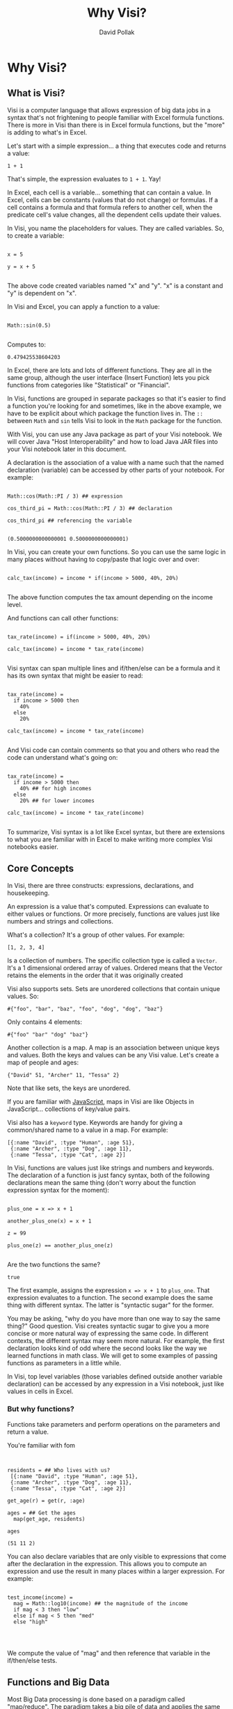 #+TITLE:Why Visi?
#+AUTHOR: David Pollak
#+EMAIL: feeder.of.the.bears@gmail.com
#+BABEL: :session *Clojure* :cache yes :results output graphics :exports both :tangle yes

* Why Visi?
** What is Visi?

Visi is a computer language that allows expression of big data jobs
in a syntax that's not frightening to people familiar with Excel formula functions.
There is more in Visi than there is in Excel formula functions,
but the "more" is adding to what's in Excel.

Let's start with a simple expression... a thing that executes
code and returns a value:

#+BEGIN_SRC visi
 1 + 1
#+END_SRC

That's simple, the expression evaluates to src_visi{1 + 1}. Yay!

In Excel, each cell is a variable... something that can contain
a value. In Excel, cells can be constants (values that do not change)
or formulas. If a cell contains a formula and that formula refers
to another cell, when the predicate cell's value changes, all
the dependent cells update their values.

In Visi, you name the placeholders for values. They are called variables.
So, to create a variable:

#+BEGIN_SRC visi

x = 5

y = x + 5

#+END_SRC


The above code created variables named "x" and "y". "x" is a constant
and "y" is dependent on "x".

In Visi and Excel, you can apply a function to a value:

#+NAME: sin
#+BEGIN_SRC visi :exports both

Math::sin(0.5)

#+END_SRC

Computes to:

#+RESULTS: sin
: 0.479425538604203


In Excel, there are lots and lots of different functions. They are
all in the same group, although the user interface (Insert Function)
lets you pick
functions from categories like "Statistical" or "Financial".

In Visi, functions are grouped in separate packages so that it's easier
to find a function you're looking for and sometimes, like in the
above example, we have to be explicit about which package the
function lives in. The =::= between =Math= and =sin= tells Visi
to look in the =Math= package for the function.

With Visi, you can use any Java package as part of your Visi notebook.
We will cover Java "Host Interoperability" and how to load Java JAR
files into your Visi notebook later in this document.

A declaration is the association of a value with a name
such that the named declaration (variable) can be accessed
by other parts of your notebook. For example:

#+NAME: cos_third_pi
#+BEGIN_SRC visi :export both

Math::cos(Math::PI / 3) ## expression

cos_third_pi = Math::cos(Math::PI / 3) ## declaration

cos_third_pi ## referencing the variable

#+END_SRC

#+RESULTS: cos_third_pi
: (0.5000000000000001 0.5000000000000001)


In Visi, you can create your own functions. So you can use
the same logic in many places without having to copy/paste that logic
over and over:

#+BEGIN_SRC visi

calc_tax(income) = income * if(income > 5000, 40%, 20%)

#+END_SRC

The above function computes the tax amount depending on the income level.

And functions can call other functions:

#+BEGIN_SRC visi

tax_rate(income) = if(income > 5000, 40%, 20%)

calc_tax(income) = income * tax_rate(income)

#+END_SRC

Visi syntax can span multiple lines and if/then/else can be
a formula and it has its own syntax that might be easier to read:

#+BEGIN_SRC visi

tax_rate(income) =
  if income > 5000 then
    40%
  else
    20%

calc_tax(income) = income * tax_rate(income)

#+END_SRC

And Visi code can contain comments so that you and others who
read the code can understand what's going on:

#+BEGIN_SRC visi

tax_rate(income) =
  if income > 5000 then
    40% ## for high incomes
  else
    20% ## for lower incomes

calc_tax(income) = income * tax_rate(income)

#+END_SRC

To summarize, Visi syntax is a lot like Excel syntax, but
there are extensions to what you are familiar with in Excel to
make writing more complex Visi notebooks easier.

** Core Concepts

In Visi, there are three constructs: expressions, declarations,
and housekeeping.

An expression is a value that's computed.
Expressions can evaluate to either values or functions. Or
more precisely, functions are values just like numbers and
strings and collections.

What's a collection? It's a group of other values. For example:

#+BEGIN_SRC visi
[1, 2, 3, 4]
#+END_SRC

Is a collection of numbers. The specific collection type is
called a =Vector=. It's a 1 dimensional ordered array of values.
Ordered means that the Vector retains the elements in the
order that it was originally created

Visi also supports sets. Sets are unordered collections
that contain unique values. So:

#+NAME: a-set
#+BEGIN_SRC visi :exports both
#{"foo", "bar", "baz", "foo", "dog", "dog", "baz"}
#+END_SRC

Only contains 4 elements:

#+RESULTS: a-set
: #{"foo" "bar" "dog" "baz"}

Another collection is a map. A map is an association
between unique keys and values. Both the keys and values
can be any Visi value. Let's create a map of people and
ages:

#+BEGIN_SRC visi
{"David" 51, "Archer" 11, "Tessa" 2}
#+END_SRC

#+RESULTS:
: {"Archer" 11, "Cat" 2, "David" 51}

Note that like sets, the keys are unordered.

If you are familiar with [[http://en.wikipedia.org/wiki/JavaScript][JavaScript]],
maps in Visi are like Objects in JavaScript... collections of
key/value pairs.

Visi also has a =keyword= type. Keywords are handy for
giving a common/shared name to a value in a map. For example:

#+BEGIN_SRC visi
[{:name "David", :type "Human", :age 51},
 {:name "Archer", :type "Dog", :age 11},
 {:name "Tessa", :type "Cat", :age 2}]
#+END_SRC

#+RESULTS:
: [{:age 51, :name "David", :type "Human"} {:age 11, :name "Archer", :type "Dog"} {:age 2, :name "Tessa", :type "Cat"}]

In Visi, functions are values just like strings and numbers and
keywords.
The declaration of a function is just fancy syntax, both of
the following declarations mean the same thing (don't worry about the
function expression syntax for the moment):

#+NAME: plus_one
#+BEGIN_SRC visi :exports both

plus_one = x => x + 1

another_plus_one(x) = x + 1

z = 99

plus_one(z) == another_plus_one(z)

#+END_SRC

Are the two functions the same?

#+RESULTS: plus_one
: true

The first example, assigns the expression =x => x + 1= to =plus_one=. That
expression evaluates to a function. The second example does the same thing
with different syntax. The latter is "syntactic sugar" for the former.

You may be asking, "why do you have more than one way to say the same thing?"
Good question. Visi creates syntactic sugar to give you a more concise
or more natural way of expressing the same code. In different contexts,
the different syntax may seem more natural. For example, the first
declaration looks kind of odd where the second looks like the way we
learned functions in math class. We will get to some examples of passing
functions as parameters in a little while.

In Visi, top level variables (those variables defined outside
another variable declaration) can be accessed by any expression
in a Visi notebook, just like values in cells in Excel.

*** But why functions?

Functions take parameters and perform operations
on the parameters and return a value.

You're familiar with fom

#+NAME: first-example
#+BEGIN_SRC visi :export both


residents = ## Who lives with us?
 [{:name "David", :type "Human", :age 51},
 {:name "Archer", :type "Dog", :age 11},
 {:name "Tessa", :type "Cat", :age 2}]

get_age(r) = get(r, :age)

ages = ## Get the ages
  map(get_age, residents)

ages
#+END_SRC

#+RESULTS: first-example
: (51 11 2)

You can also declare variables that are only visible to expressions
that come after the declaration in the expression. This allows
you to compute an expression and use the result in many
places within a larger expression. For example:

#+BEGIN_SRC visi

test_income(income) =
  mag = Math::log10(income) ## the magnitude of the income
  if mag < 3 then "low"
  else if mag < 5 then "med"
  else "high"



#+END_SRC

We compute the value of "mag" and then reference that
variable in the if/then/else tests.

** Functions and Big Data

Most Big Data processing is done based on a paradigm called "map/reduce".
The paradigm takes a big pile of data and applies the same operation
to each element of the data "mapping" or transforming each element of
data. Then the collection of "mapped" data is "reduced" to an answer
aggregating the mapped data in a "reduce" function.

There is no state or other information shared between each call to the map
function. This means that the map function can be run simultaneously on
many different computers for different elements in the data set. Depending on
the mathematical properties of the reduce phase, that phase may be
run on different computers as well.

Let's look at an example of computing the average of a collection of
numbers using map/reduce:

#+BEGIN_SRC visi

data = [1000, 10, 250000, 33] ## The data set

mapped = map(identity, data) ## Don't change the elements

reduced = reduce((acc, data) =>
                  merge-with((+), ## Merge the accumulator and the current value
                   acc, ## The accumulator
                  {:cnt -> 1, ## The data to add to the accumulator
                   :sum -> data}),
                  {}, ## Starting value for the acculumator
                  mapped) ## The data to reduce

average = reduced.sum / reduced.cnt

#+END_SRC

The above code applies the "identity" function to each element in the
set. The identity function returns the same value it took. So, the
mapping phase results in the same collection that was input.

FIXME -- explain reduce

#+BEGIN_SRC visi

data = [1000, 10, 250000, 33] ## The data set

mapped = map(# `Math/log10(it), data) ## Don't change the elements

reduced = reduce((acc, data) =>
                  merge-with((+), ## Merge the accumulator and the current value
                   acc, ## The accumulator
                  {:cnt -> 1, ## The data to add to the accumulator
                   :sum -> data}),
                  {}, ## Starting value for the acculumator
                  mapped) ## The data to reduce

average = reduced.sum / reduced.cnt

#+END_SRC

FIXME

Map/Reduce jobs can contain many map and reduce phases. Visi makes it really
simple to define the pipeline as a series of function definitions and
chaining operations.

We can rewrite the above with:

#+BEGIN_SRC visi

data = [1000, 10, 250000, 33] ## The data set

reduced = data |>
          map # Math/log10(it) |>
          reduce {} -> (acc, data) => merge-with((+), acc, {:cnt -> 1,
                                                            :sum -> data})

average = reduced.sum / reduced.cnt

#+END_SRC

Okay, so we've looked a little at Visi syntax... but let's get to
Big Data Hello World... word count.

#+BEGIN_SRC visi

## split into words
split_words = |> map # re-replace(it, #/\W/, " ") ## Replace non-words with spaces
              |> flatmap # re-seq(#/\w+/, it) ## Split by words

## Count the words
count_words = |> reduce #2 update-in(it1, [it2], incr)

source words = ["some words", "some more words"]

sink counted = words >> split_words >> count_words

#+END_SRC
